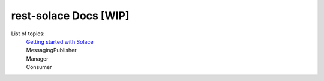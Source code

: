 ========================
rest-solace Docs [WIP]
========================


List of topics:
    | `Getting started with Solace <https://github.com/skyler-guha/rest-solace/blob/master/docs/getting_started_with_solace.rst/>`_
    | MessagingPublisher
    | Manager
    | Consumer